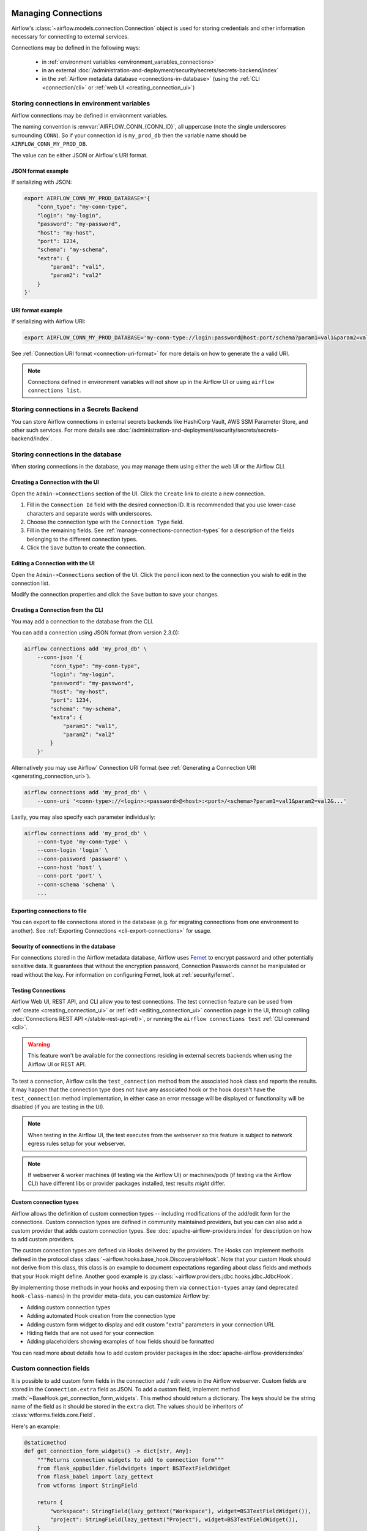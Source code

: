  .. Licensed to the Apache Software Foundation (ASF) under one
    or more contributor license agreements.  See the NOTICE file
    distributed with this work for additional information
    regarding copyright ownership.  The ASF licenses this file
    to you under the Apache License, Version 2.0 (the
    "License"); you may not use this file except in compliance
    with the License.  You may obtain a copy of the License at

 ..   http://www.apache.org/licenses/LICENSE-2.0

 .. Unless required by applicable law or agreed to in writing,
    software distributed under the License is distributed on an
    "AS IS" BASIS, WITHOUT WARRANTIES OR CONDITIONS OF ANY
    KIND, either express or implied.  See the License for the
    specific language governing permissions and limitations
    under the License.

Managing Connections
====================

.. seealso::

  For an overview of hooks and connections, see :doc:`/authoring-and-scheduling/connections`.

Airflow's :class:`~airflow.models.connection.Connection` object is used for storing credentials and other information necessary for connecting to external services.

Connections may be defined in the following ways:

  - in :ref:`environment variables <environment_variables_connections>`
  - in an external :doc:`/administration-and-deployment/security/secrets/secrets-backend/index`
  - in the :ref:`Airflow metadata database <connections-in-database>`
    (using the :ref:`CLI <connection/cli>` or :ref:`web UI <creating_connection_ui>`)

.. _environment_variables_connections:

Storing connections in environment variables
--------------------------------------------

Airflow connections may be defined in environment variables.

The naming convention is :envvar:`AIRFLOW_CONN_{CONN_ID}`, all uppercase (note the single underscores surrounding ``CONN``).  So if your connection id is ``my_prod_db`` then the variable name should be ``AIRFLOW_CONN_MY_PROD_DB``.

The value can be either JSON or Airflow's URI format.

.. _connection-serialization-json-example:

JSON format example
^^^^^^^^^^^^^^^^^^^

.. versionadded:: 2.3.0

If serializing with JSON:

.. code-block:: bash

    export AIRFLOW_CONN_MY_PROD_DATABASE='{
        "conn_type": "my-conn-type",
        "login": "my-login",
        "password": "my-password",
        "host": "my-host",
        "port": 1234,
        "schema": "my-schema",
        "extra": {
            "param1": "val1",
            "param2": "val2"
        }
    }'


URI format example
^^^^^^^^^^^^^^^^^^

If serializing with Airflow URI:

.. code-block:: bash

    export AIRFLOW_CONN_MY_PROD_DATABASE='my-conn-type://login:password@host:port/schema?param1=val1&param2=val2'

See :ref:`Connection URI format <connection-uri-format>` for more details on how to generate the a valid URI.

.. note::

    Connections defined in environment variables will not show up in the Airflow UI or using ``airflow connections list``.


Storing connections in a Secrets Backend
----------------------------------------

You can store Airflow connections in external secrets backends like HashiCorp Vault, AWS SSM Parameter Store, and other such services. For more details see :doc:`/administration-and-deployment/security/secrets/secrets-backend/index`.

.. _connections-in-database:

Storing connections in the database
-----------------------------------
.. seealso::

    Connections can alternatively be stored in :ref:`environment variables <environment_variables_connections>` or an :doc:`external secrets backend </administration-and-deployment/security/secrets/secrets-backend/index>` such as HashiCorp Vault, AWS SSM Parameter Store, etc.

When storing connections in the database, you may manage them using either the web UI or the Airflow CLI.


.. _creating_connection_ui:

Creating a Connection with the UI
^^^^^^^^^^^^^^^^^^^^^^^^^^^^^^^^^

Open the ``Admin->Connections`` section of the UI. Click the ``Create`` link
to create a new connection.

.. image:: ../img/connection_create.png

1. Fill in the ``Connection Id`` field with the desired connection ID. It is
   recommended that you use lower-case characters and separate words with
   underscores.
2. Choose the connection type with the ``Connection Type`` field.
3. Fill in the remaining fields. See
   :ref:`manage-connections-connection-types` for a description of the fields
   belonging to the different connection types.
4. Click the ``Save`` button to create the connection.

.. _editing_connection_ui:

Editing a Connection with the UI
^^^^^^^^^^^^^^^^^^^^^^^^^^^^^^^^

Open the ``Admin->Connections`` section of the UI. Click the pencil icon next
to the connection you wish to edit in the connection list.

.. image:: ../img/connection_edit.png

Modify the connection properties and click the ``Save`` button to save your
changes.

.. _connection/cli:

Creating a Connection from the CLI
^^^^^^^^^^^^^^^^^^^^^^^^^^^^^^^^^^

You may add a connection to the database from the CLI.

You can add a connection using JSON format (from version 2.3.0):

.. code-block:: bash

    airflow connections add 'my_prod_db' \
        --conn-json '{
            "conn_type": "my-conn-type",
            "login": "my-login",
            "password": "my-password",
            "host": "my-host",
            "port": 1234,
            "schema": "my-schema",
            "extra": {
                "param1": "val1",
                "param2": "val2"
            }
        }'

Alternatively you may use Airflow' Connection URI format (see :ref:`Generating a Connection URI <generating_connection_uri>`).

.. code-block:: bash

    airflow connections add 'my_prod_db' \
        --conn-uri '<conn-type>://<login>:<password>@<host>:<port>/<schema>?param1=val1&param2=val2&...'

Lastly, you may also specify each parameter individually:

.. code-block:: bash

    airflow connections add 'my_prod_db' \
        --conn-type 'my-conn-type' \
        --conn-login 'login' \
        --conn-password 'password' \
        --conn-host 'host' \
        --conn-port 'port' \
        --conn-schema 'schema' \
        ...

Exporting connections to file
^^^^^^^^^^^^^^^^^^^^^^^^^^^^^

You can export to file connections stored in the database (e.g. for migrating connections from one environment to another).  See :ref:`Exporting Connections <cli-export-connections>` for usage.


Security of connections in the database
^^^^^^^^^^^^^^^^^^^^^^^^^^^^^^^^^^^^^^^

For connections stored in the Airflow metadata database, Airflow uses `Fernet <https://github.com/fernet/spec/>`__ to encrypt password and other potentially sensitive data.  It guarantees that without the encryption password, Connection
Passwords cannot be manipulated or read without the key. For information on configuring Fernet, look at :ref:`security/fernet`.

Testing Connections
^^^^^^^^^^^^^^^^^^^

Airflow Web UI, REST API, and CLI allow you to test connections. The test connection feature can be used from
:ref:`create <creating_connection_ui>` or :ref:`edit <editing_connection_ui>` connection page in the UI, through calling
:doc:`Connections REST API </stable-rest-api-ref/>`, or running the ``airflow connections test`` :ref:`CLI command <cli>`.

.. warning::

    This feature won't be available for the connections residing in external secrets backends when using the
    Airflow UI or REST API.

To test a connection, Airflow calls the ``test_connection`` method from the associated hook class and reports the
results. It may happen that the connection type does not have any associated hook or the hook doesn't have the
``test_connection`` method implementation, in either case an error message will be displayed or functionality
will be disabled (if you are testing in the UI).

.. note::

    When testing in the Airflow UI, the test executes from the webserver so this feature is subject to network
    egress rules setup for your webserver.

.. note::

    If webserver & worker machines (if testing via the Airflow UI) or machines/pods (if testing via the
    Airflow CLI) have different libs or provider packages installed, test results *might* differ.


Custom connection types
^^^^^^^^^^^^^^^^^^^^^^^

Airflow allows the definition of custom connection types -- including modifications of the add/edit form
for the connections. Custom connection types are defined in community maintained providers, but you can
can also add a custom provider that adds custom connection types. See :doc:`apache-airflow-providers:index`
for description on how to add custom providers.

The custom connection types are defined via Hooks delivered by the providers. The Hooks can implement
methods defined in the protocol class :class:`~airflow.hooks.base_hook.DiscoverableHook`. Note that your
custom Hook should not derive from this class, this class is an example to document expectations
regarding about class fields and methods that your Hook might define. Another good example is
:py:class:`~airflow.providers.jdbc.hooks.jdbc.JdbcHook`.

By implementing those methods in your hooks and exposing them via ``connection-types`` array (and
deprecated ``hook-class-names``) in the provider meta-data, you can customize Airflow by:

* Adding custom connection types
* Adding automated Hook creation from the connection type
* Adding custom form widget to display and edit custom "extra" parameters in your connection URL
* Hiding fields that are not used for your connection
* Adding placeholders showing examples of how fields should be formatted

You can read more about details how to add custom provider packages in the :doc:`apache-airflow-providers:index`

Custom connection fields
------------------------

It is possible to add custom form fields in the connection add / edit views in the Airflow webserver.
Custom fields are stored in the ``Connection.extra`` field as JSON.  To add a custom field, implement
method :meth:`~BaseHook.get_connection_form_widgets`.  This method should return a dictionary. The keys
should be the string name of the field as it should be stored in the ``extra`` dict.  The values should
be inheritors of :class:`wtforms.fields.core.Field`.

Here's an example:

.. code-block:: python

    @staticmethod
    def get_connection_form_widgets() -> dict[str, Any]:
        """Returns connection widgets to add to connection form"""
        from flask_appbuilder.fieldwidgets import BS3TextFieldWidget
        from flask_babel import lazy_gettext
        from wtforms import StringField

        return {
            "workspace": StringField(lazy_gettext("Workspace"), widget=BS3TextFieldWidget()),
            "project": StringField(lazy_gettext("Project"), widget=BS3TextFieldWidget()),
        }

.. note:: Custom fields no longer need the ``extra__<conn type>__`` prefix

    Prior to Airflow 2.3, if you wanted a custom field in the UI, you had to prefix it with ``extra__<conn type>__``,
    and this is how its value would be stored in the ``extra`` dict.  From 2.3 onward, you no longer need to do this.

Method :meth:`~BaseHook.get_ui_field_behaviour` lets you customize behavior of both .  For example you can
hide or relabel a field (e.g. if it's unused or re-purposed) and you can add placeholder text.

An example:

.. code-block:: python

    @staticmethod
    def get_ui_field_behaviour() -> dict[str, Any]:
        """Returns custom field behaviour"""
        return {
            "hidden_fields": ["port", "host", "login", "schema"],
            "relabeling": {},
            "placeholders": {
                "password": "Asana personal access token",
                "workspace": "My workspace gid",
                "project": "My project gid",
            },
        }

.. note::

    If you want to add a form placeholder for an ``extra`` field whose name conflicts with a standard connection attribute (i.e. login, password, host, scheme, port, extra) then
    you must prefix it with ``extra__<conn type>__``.  E.g. ``extra__myservice__password``.

Take a look at providers for examples of what you can do, for example :py:class:`~airflow.providers.jdbc.hooks.jdbc.JdbcHook`
and :py:class:`~airflow.providers.asana.hooks.jdbc.AsanaHook` both make use of this feature.

.. note:: Deprecated ``hook-class-names``

   Prior to Airflow 2.2.0, the connections in providers have been exposed via ``hook-class-names`` array
   in provider's meta-data. However, this has proven to be inefficient when using individual hooks
   in workers, and the ``hook-class-names`` array is now replaced by the ``connection-types`` array. Until
   provider supports Airflow below 2.2.0, both ``connection-types`` and ``hook-class-names`` should be
   present. Automated checks during CI build will verify consistency of those two arrays.

.. _connection-uri-format:

URI format
----------

.. note::

    From version 2.3.0 you can serialize connections with JSON instead.  See :ref:`example <connection-serialization-json-example>`.

For historical reasons, Airflow has a special URI format that can be used for serializing a Connection object to a string value.

In general, Airflow's URI format looks like the following:

.. code-block::

    my-conn-type://my-login:my-password@my-host:5432/my-schema?param1=val1&param2=val2

The above URI would produce a ``Connection`` object equivalent to the following:

.. code-block:: python

    Connection(
        conn_id="",
        conn_type="my_conn_type",
        description=None,
        login="my-login",
        password="my-password",
        host="my-host",
        port=5432,
        schema="my-schema",
        extra=json.dumps(dict(param1="val1", param2="val2")),
    )

.. _generating_connection_uri:

Generating a connection URI
^^^^^^^^^^^^^^^^^^^^^^^^^^^

To make connection URI generation easier, the :py:class:`~airflow.models.connection.Connection` class has a
convenience method :py:meth:`~airflow.models.connection.Connection.get_uri`.  It can be used like so:

.. code-block:: pycon

    >>> import json
    >>> from airflow.models.connection import Connection
    >>> c = Connection(
    ...     conn_id="some_conn",
    ...     conn_type="mysql",
    ...     description="connection description",
    ...     host="myhost.com",
    ...     login="myname",
    ...     password="mypassword",
    ...     extra=json.dumps(dict(this_param="some val", that_param="other val*")),
    ... )
    >>> print(f"AIRFLOW_CONN_{c.conn_id.upper()}='{c.get_uri()}'")
    AIRFLOW_CONN_SOME_CONN='mysql://myname:mypassword@myhost.com?this_param=some+val&that_param=other+val%2A'

Additionally, if you have created a connection, you can use ``airflow connections get`` command.

.. code-block:: console

    $ airflow connections get sqlite_default
    Id: 40
    Connection Id: sqlite_default
    Connection Type: sqlite
    Host: /tmp/sqlite_default.db
    Schema: null
    Login: null
    Password: null
    Port: null
    Is Encrypted: false
    Is Extra Encrypted: false
    Extra: {}
    URI: sqlite://%2Ftmp%2Fsqlite_default.db

.. _manage-connections-connection-types:

Handling of arbitrary dict in extra
^^^^^^^^^^^^^^^^^^^^^^^^^^^^^^^^^^^

Some JSON structures cannot be urlencoded without loss.  For such JSON, ``get_uri``
will store the entire string under the url query param ``__extra__``.

For example:

.. code-block:: pycon

    >>> extra_dict = {"my_val": ["list", "of", "values"], "extra": {"nested": {"json": "val"}}}
    >>> c = Connection(
    ...     conn_type="scheme",
    ...     host="host/location",
    ...     schema="schema",
    ...     login="user",
    ...     password="password",
    ...     port=1234,
    ...     extra=json.dumps(extra_dict),
    ... )
    >>> uri = c.get_uri()
    >>> uri
    'scheme://user:password@host%2Flocation:1234/schema?__extra__=%7B%22my_val%22%3A+%5B%22list%22%2C+%22of%22%2C+%22values%22%5D%2C+%22extra%22%3A+%7B%22nested%22%3A+%7B%22json%22%3A+%22val%22%7D%7D%7D'


And we can verify that it returns the same dictionary:

.. code-block:: pycon

    >>> new_c = Connection(uri=uri)
    >>> new_c.extra_dejson == extra_dict
    True


But for the most common case of storing only key-value pairs, plain url encoding is used.

You can verify a URI is parsed correctly like so:

.. code-block:: pycon

    >>> from airflow.models.connection import Connection

    >>> c = Connection(uri="my-conn-type://my-login:my-password@my-host:5432/my-schema?param1=val1&param2=val2")
    >>> print(c.login)
    my-login
    >>> print(c.password)
    my-password


Handling of special characters in connection params
^^^^^^^^^^^^^^^^^^^^^^^^^^^^^^^^^^^^^^^^^^^^^^^^^^^

.. note::

    Use the convenience method ``Connection.get_uri`` when generating a connection
    as described in section :ref:`Generating a Connection URI <generating_connection_uri>`.
    This section for informational purposes only.

Special handling is required for certain characters when building a URI manually.

For example if your password has a ``/``, this fails:

.. code-block:: pycon

    >>> c = Connection(uri="my-conn-type://my-login:my-pa/ssword@my-host:5432/my-schema?param1=val1&param2=val2")
    ValueError: invalid literal for int() with base 10: 'my-pa'

To fix this, you can encode with :func:`~urllib.parse.quote_plus`:

.. code-block:: pycon

    >>> c = Connection(uri="my-conn-type://my-login:my-pa%2Fssword@my-host:5432/my-schema?param1=val1&param2=val2")
    >>> print(c.password)
    my-pa/ssword
